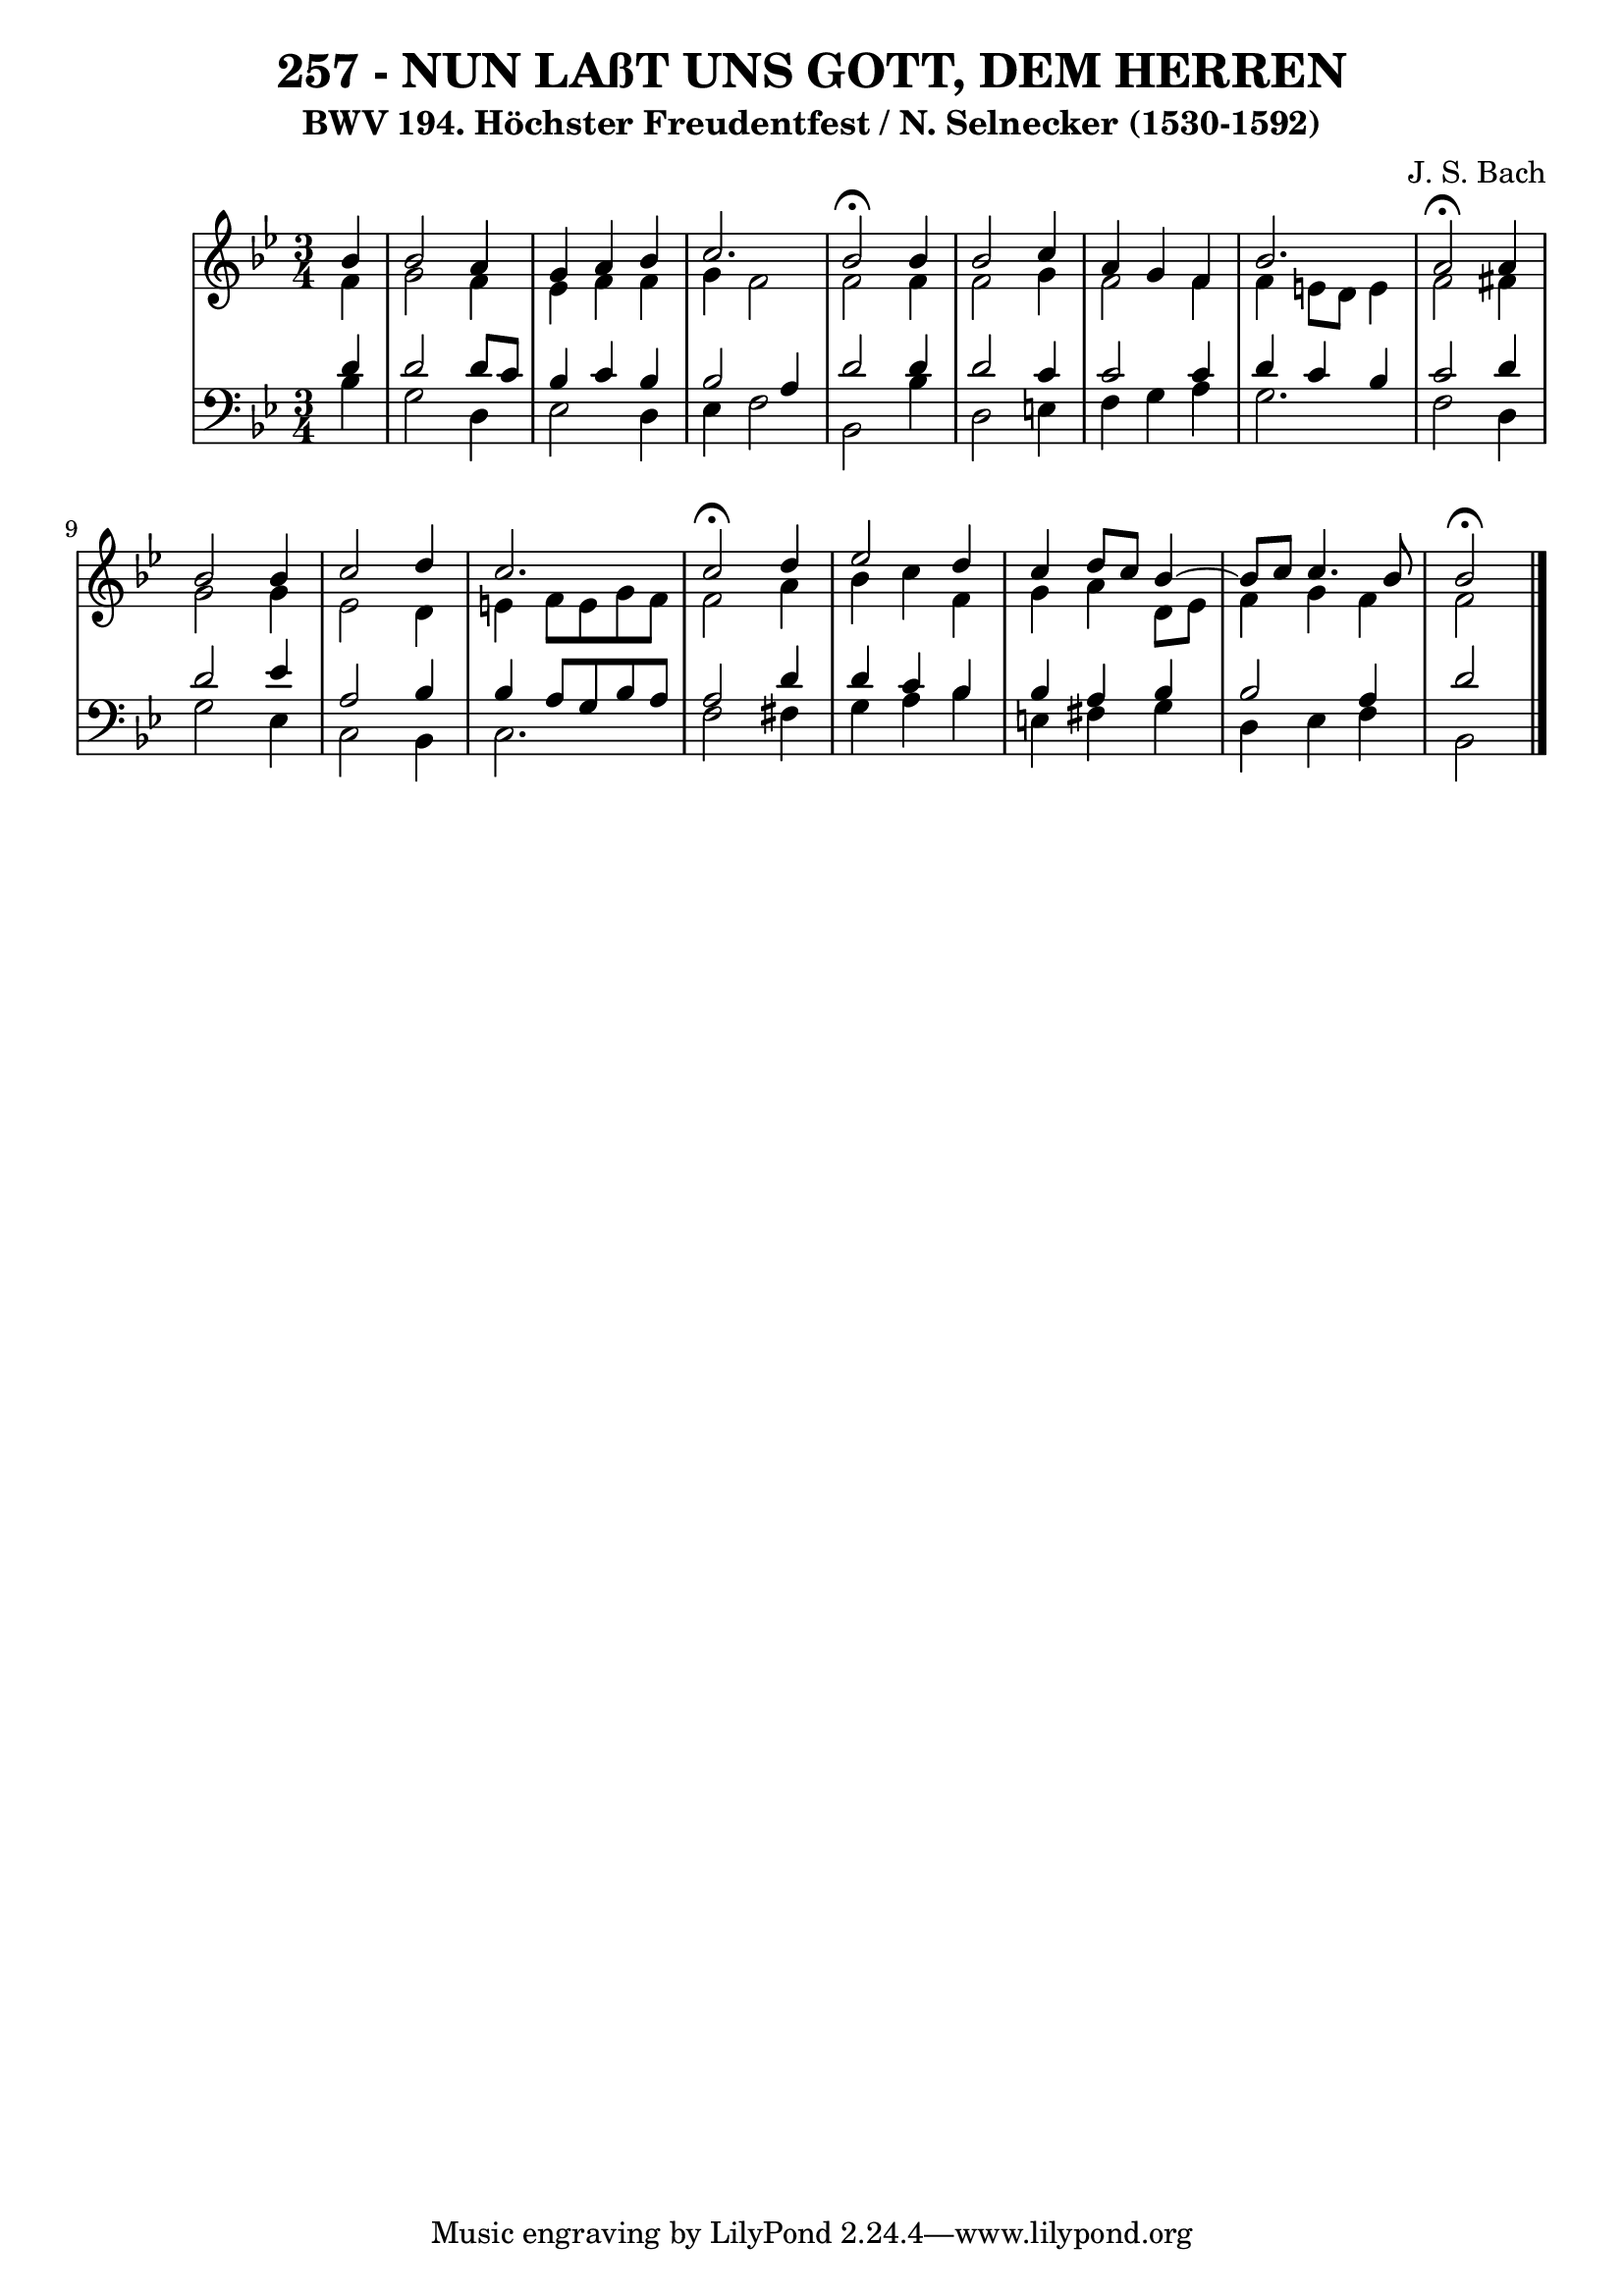 \version "2.10.33"

\header {
  title = "257 - NUN LAßT UNS GOTT, DEM HERREN"
  subtitle = "BWV 194. Höchster Freudentfest / N. Selnecker (1530-1592)"
  composer = "J. S. Bach"
}


global = {
  \time 3/4
  \key bes \major
}


soprano = \relative c'' {
  \partial 4 bes4 
  bes2 a4 
  g4 a4 bes4 
  c2. 
  bes2 \fermata bes4 
  bes2 c4   %5
  a4 g4 f4 
  bes2. 
  a2 \fermata a4 
  bes2 bes4 
  c2 d4   %10
  c2. 
  c2 \fermata d4 
  ees2 d4 
  c4 d8 c8 bes4~ 
  bes8 c8 c4. bes8   %15
  bes2 \fermata
  
}

alto = \relative c' {
  \partial 4 f4 
  g2 f4 
  ees4 f4 f4 
  g4 f2 
  f2 f4 
  f2 g4   %5
  f2 f4 
  f4 e8 d8 e4 
  f2 fis4 
  g2 g4 
  ees2 d4   %10
  e4 f8 e8 g8 f8 
  f2 a4 
  bes4 c4 f,4 
  g4 a4 d,8 ees8 
  f4 g4 f4   %15
  f2
  
}

tenor = \relative c' {
  \partial 4 d4 
  d2 d8 c8 
  bes4 c4 bes4 
  bes2 a4 
  d2 d4 
  d2 c4   %5
  c2 c4 
  d4 c4 bes4 
  c2 d4 
  d2 ees4 
  a,2 bes4   %10
  bes4 a8 g8 bes8 a8 
  a2 d4 
  d4 c4 bes4 
  bes4 a4 bes4 
  bes2 a4   %15
  d2 
  
}

baixo = \relative c' {
  \partial 4 bes4 
  g2 d4 
  ees2 d4 
  ees4 f2 
  bes,2 bes'4 
  d,2 e4   %5
  f4 g4 a4 
  g2. 
  f2 d4 
  g2 ees4 
  c2 bes4   %10
  c2. 
  f2 fis4 
  g4 a4 bes4 
  e,4 fis4 g4 
  d4 ees4 f4   %15
  bes,2
  
}

\score {
  <<
    \new StaffGroup <<
      \override StaffGroup.SystemStartBracket #'style = #'line 
      \new Staff {
        <<
          \global
          \new Voice = "soprano" { \voiceOne \soprano }
          \new Voice = "alto" { \voiceTwo \alto }
        >>
      }
      \new Staff {
        <<
          \global
          \clef "bass"
          \new Voice = "tenor" {\voiceOne \tenor }
          \new Voice = "baixo" { \voiceTwo \baixo \bar "|."}
        >>
      }
    >>
  >>
  \layout {}
  \midi {}
}
